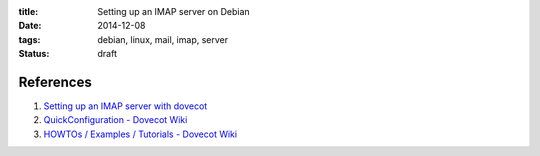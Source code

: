 :title: Setting up an IMAP server on Debian
:date: 2014-12-08
:tags: debian, linux, mail, imap, server
:status: draft

References
----------

#. `Setting up an IMAP server with dovecot`__
#. `QuickConfiguration - Dovecot Wiki`__
#. `HOWTOs / Examples / Tutorials - Dovecot Wiki`__

__ http://www.debian-administration.org/article/275/Setting_up_an_IMAP_server_with_dovecot
__ http://wiki2.dovecot.org/QuickConfiguration
__ http://wiki2.dovecot.org/HowTo
